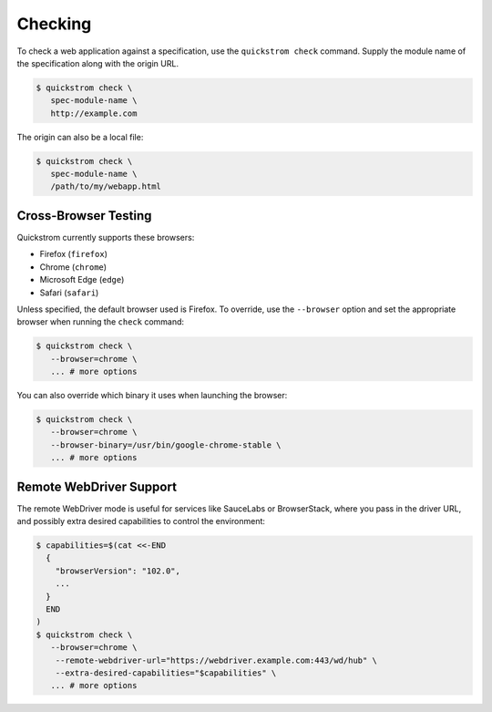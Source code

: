Checking
========

To check a web application against a specification, use the
``quickstrom check`` command. Supply the module name of the
specification along with the origin URL.

.. code-block:: console

   $ quickstrom check \
      spec-module-name \
      http://example.com

The origin can also be a local file:

.. code-block:: console

   $ quickstrom check \
      spec-module-name \
      /path/to/my/webapp.html

Cross-Browser Testing
---------------------

Quickstrom currently supports these browsers:

- Firefox (``firefox``)
- Chrome (``chrome``)
- Microsoft Edge (``edge``)
- Safari (``safari``)

Unless specified, the default browser used is Firefox. To override,
use the ``--browser`` option and set the appropriate browser when
running the ``check`` command:


.. code-block:: console

   $ quickstrom check \
      --browser=chrome \
      ... # more options


You can also override which binary it uses when launching the browser:

.. code-block:: console

   $ quickstrom check \
      --browser=chrome \
      --browser-binary=/usr/bin/google-chrome-stable \
      ... # more options

Remote WebDriver Support
------------------------

The remote WebDriver mode is useful for services like SauceLabs or BrowserStack, where you pass in the
driver URL, and possibly extra desired capabilities to control the environment:

.. code-block:: console

   $ capabilities=$(cat <<-END
     {
       "browserVersion": "102.0",
       ...
     }
     END
   )
   $ quickstrom check \
      --browser=chrome \
       --remote-webdriver-url="https://webdriver.example.com:443/wd/hub" \
       --extra-desired-capabilities="$capabilities" \
      ... # more options
